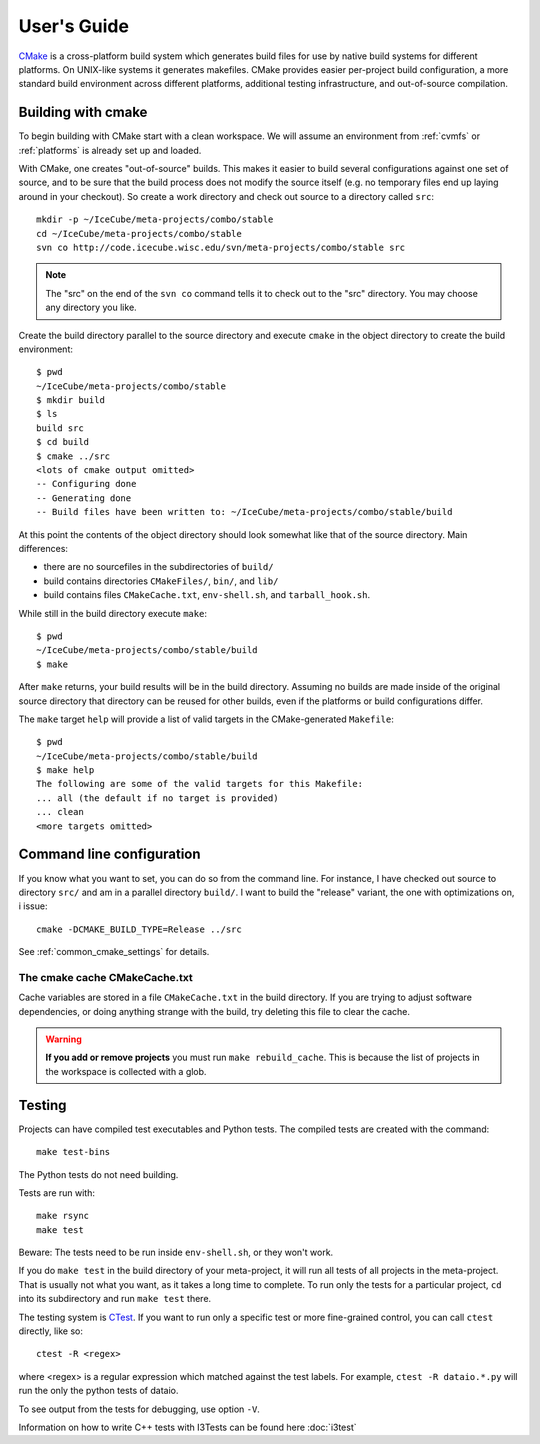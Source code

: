 User's Guide
------------

.. highlight:: sh 

`CMake <http://www.cmake.org/>`_ is a cross-platform build system which
generates build files for use by native build systems for different
platforms.  On UNIX-like systems it generates makefiles.  CMake provides 
easier per-project build configuration, a more standard build
environment across different platforms, additional testing infrastructure, 
and out-of-source compilation.

Building with cmake
^^^^^^^^^^^^^^^^^^^

To begin building with CMake start with a clean workspace. We will assume
an environment from :ref:`cvmfs` or :ref:`platforms`  is already set up and loaded.

With CMake, one creates "out-of-source" builds.  This makes it easier to
build several configurations against one set of source, and to be sure
that the build process does not modify the source itself (e.g. no
temporary files end up laying around in your checkout).  So create a
work directory and check out source to a directory called ``src``:

::

  mkdir -p ~/IceCube/meta-projects/combo/stable
  cd ~/IceCube/meta-projects/combo/stable
  svn co http://code.icecube.wisc.edu/svn/meta-projects/combo/stable src

.. note::

   The "src" on the end of the ``svn co`` command tells it to check out
   to the "src" directory. You may choose any directory you like.   

Create the build directory parallel to the source directory and
execute ``cmake`` in the object directory to create the build environment::

  $ pwd
  ~/IceCube/meta-projects/combo/stable
  $ mkdir build
  $ ls
  build src
  $ cd build
  $ cmake ../src
  <lots of cmake output omitted>
  -- Configuring done
  -- Generating done
  -- Build files have been written to: ~/IceCube/meta-projects/combo/stable/build

At this point the contents of the object directory should look
somewhat like that of the source directory.  Main differences:

* there are no sourcefiles in the subdirectories of ``build/``
* build contains directories ``CMakeFiles/``, ``bin/``, and ``lib/``
* build contains files ``CMakeCache.txt``, ``env-shell.sh``, 
  and ``tarball_hook.sh``.

While still in the build directory execute ``make``::

  $ pwd
  ~/IceCube/meta-projects/combo/stable/build
  $ make

After ``make`` returns, your build results will be in the
build directory.  Assuming no builds are made inside of the original
source directory that directory can be reused for other builds, even if
the platforms or build configurations differ.

The ``make`` target ``help`` will provide a list of
valid targets in the CMake-generated ``Makefile``::

  $ pwd
  ~/IceCube/meta-projects/combo/stable/build
  $ make help
  The following are some of the valid targets for this Makefile:
  ... all (the default if no target is provided)
  ... clean
  <more targets omitted>

.. _rebuild_cache: 

Command line configuration
^^^^^^^^^^^^^^^^^^^^^^^^^^

If you know what you want to set, you can do so from the
command line.  For instance, I have checked out source to directory
``src/`` and am in a parallel directory ``build/``.  I want to build
the "release" variant, the one with optimizations on, i issue::

   cmake -DCMAKE_BUILD_TYPE=Release ../src

See :ref:`common_cmake_settings` for details.

The cmake cache CMakeCache.txt
""""""""""""""""""""""""""""""

Cache variables are stored in a file ``CMakeCache.txt`` in the
build directory. If you are trying to adjust software dependencies,
or doing anything strange with the build, try deleting this file
to clear the cache.

.. warning::

  **If you add or remove projects** you must run ``make
  rebuild_cache``.  This is because the list of projects in the
  workspace is collected with a glob.

.. _testdriver:

Testing
^^^^^^^

Projects can have compiled test executables and Python tests. The
compiled tests are created with the command::

  make test-bins

The Python tests do not need building.

Tests are run with::

  make rsync
  make test

Beware: The tests need to be run inside ``env-shell.sh``, or they won't work.

If you do ``make test`` in the build directory of your meta-project,
it will run all tests of all projects in the meta-project. That is
usually not what you want, as it takes a long time to complete. 
To run only the tests for a particular project, ``cd`` into its
subdirectory and run ``make test`` there.

The testing system is `CTest <http://www.cmake.org/cmake/help/v2.8.8/ctest.html>`_.
If you want to run only a specific test or more fine-grained control,
you can call ``ctest`` directly, like so::

  ctest -R <regex>

where <regex> is a regular expression which matched against the test labels.
For example, ``ctest -R dataio.*.py`` will run the only the python tests
of dataio.

To see output from the tests for debugging, use option ``-V``.

Information on how to write C++ tests with I3Tests can be found here :doc:`i3test`

